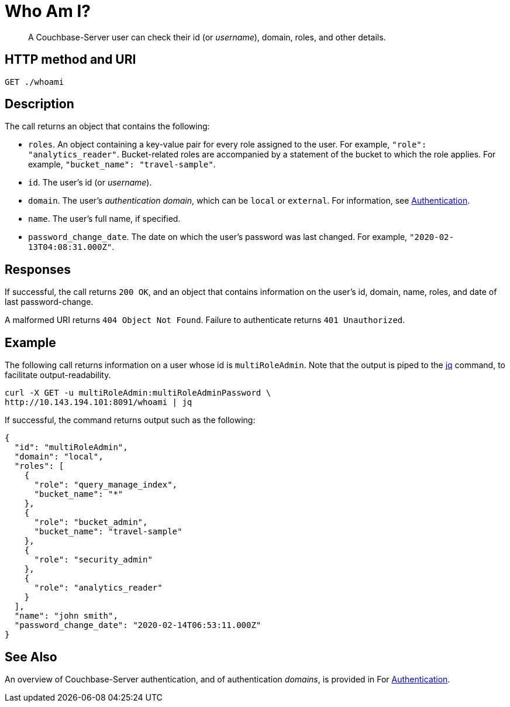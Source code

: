 = Who Am I?
:page-topic-type: reference

[abstract]
A Couchbase-Server user can check their id (or _username_), domain, roles, and other details.

== HTTP method and URI

----
GET ./whoami
----

== Description

The call returns an object that contains the following:

* `roles`.
An object containing a key-value pair for every role assigned to the user.
For example, `"role": "analytics_reader"`.
Bucket-related roles are accompanied by a statement of the bucket to which the role applies.
For example, `"bucket_name": "travel-sample"`.

* `id`.
The user's id (or _username_).

* `domain`.
The user's _authentication domain_, which can be `local` or `external`.
For information, see xref:security:security-authentication.adoc[Authentication].

* `name`.
The user's full name, if specified.

* `password_change_date`.
The date on which the user's password was last changed.
For example, `"2020-02-13T04:08:31.000Z"`.

== Responses

If successful, the call returns `200 OK`, and an object that contains information on the user's id, domain, name, roles, and date of last password-change.

A malformed URI returns `404 Object Not Found`. Failure to authenticate returns `401 Unauthorized`.

== Example

The following call returns information on a user whose id is `multiRoleAdmin`.
Note that the output is piped to the https://stedolan.github.io/jq/[jq] command, to facilitate output-readability.

----
curl -X GET -u multiRoleAdmin:multiRoleAdminPassword \
http://10.143.194.101:8091/whoami | jq
----

If successful, the command returns output such as the following:

----
{
  "id": "multiRoleAdmin",
  "domain": "local",
  "roles": [
    {
      "role": "query_manage_index",
      "bucket_name": "*"
    },
    {
      "role": "bucket_admin",
      "bucket_name": "travel-sample"
    },
    {
      "role": "security_admin"
    },
    {
      "role": "analytics_reader"
    }
  ],
  "name": "john smith",
  "password_change_date": "2020-02-14T06:53:11.000Z"
}
----

== See Also

An overview of Couchbase-Server authentication, and of authentication _domains_, is provided in For xref:security:security-authentication.adoc[Authentication].

